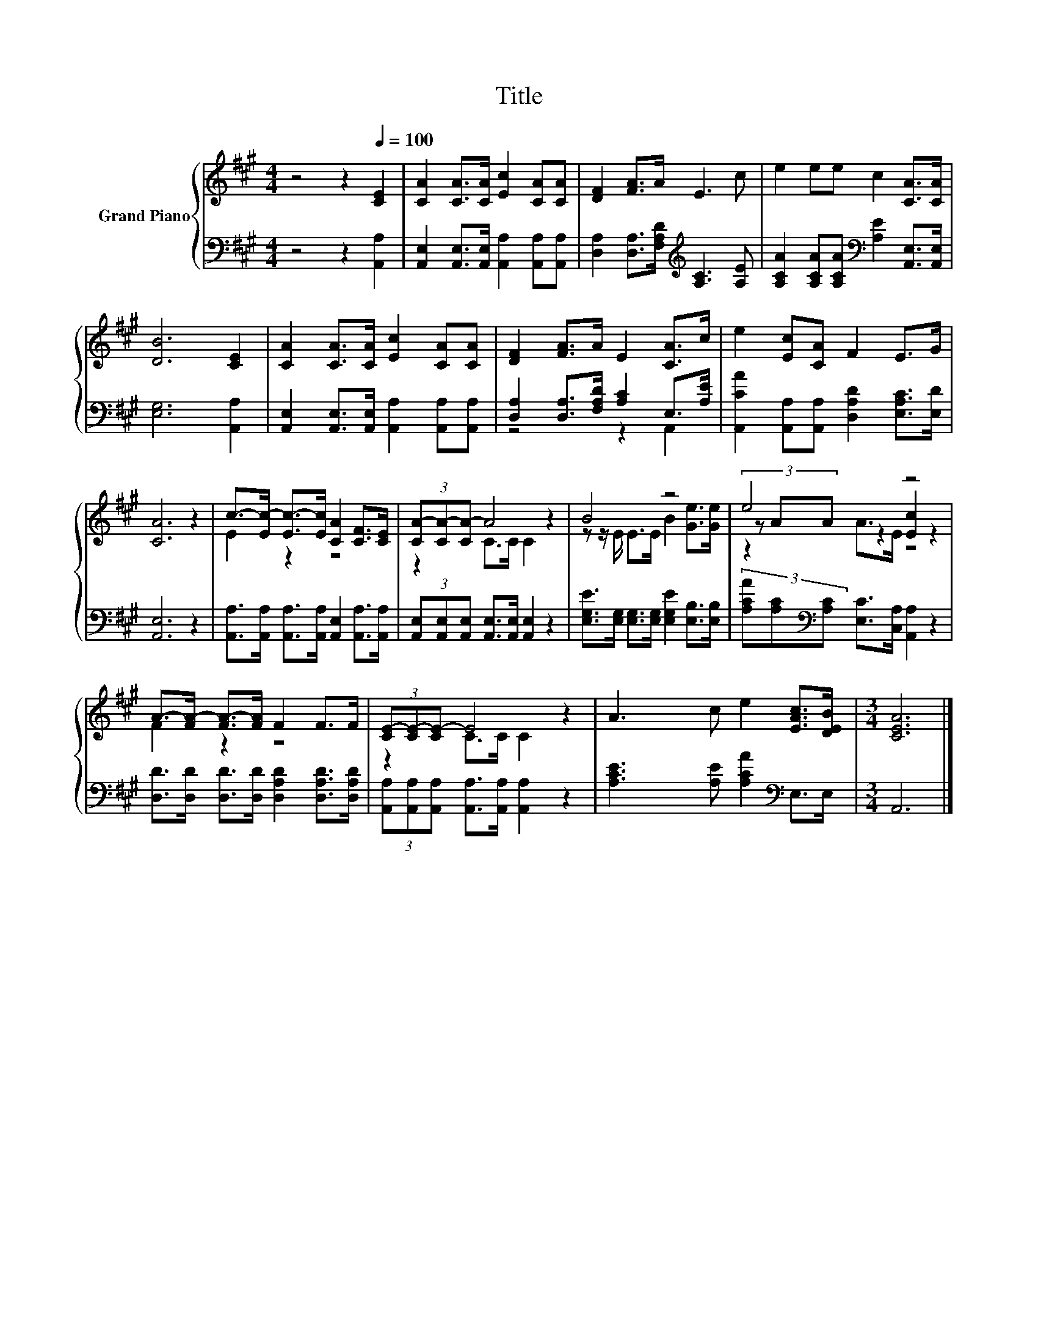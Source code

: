 X:1
T:Title
%%score { ( 1 4 5 ) | ( 2 3 ) }
L:1/8
M:4/4
K:A
V:1 treble nm="Grand Piano"
V:4 treble 
V:5 treble 
V:2 bass 
V:3 bass 
V:1
 z4 z2[Q:1/4=100] [CE]2 | [CA]2 [CA]>[CA] [Ec]2 [CA][CA] | [DF]2 [FA]>A E3 c | e2 ee c2 [CA]>[CA] | %4
 [DB]6 [CE]2 | [CA]2 [CA]>[CA] [Ec]2 [CA][CA] | [DF]2 [FA]>A E2 [CA]>c | e2 [Ec][CA] F2 E>G | %8
 [CA]6 z2 | c->[Ec-] [Ec-]>[Ec] [CA]2 [CF]>[CE] | (3[CA-][CA-][CA-] A4 z2 | B4 z4 | e4 z4 | %13
 A->[FA-] [FA-]>[FA] F2 F>F | (3[CE-][CE-][CE-] E4 z2 | A3 c e2 [EAc]>[DEB] |[M:3/4] [CEA]6 |] %17
V:2
 z4 z2 [A,,A,]2 | [A,,E,]2 [A,,E,]>[A,,E,] [A,,A,]2 [A,,A,][A,,A,] | %2
 [D,A,]2 [D,A,]>[F,A,D][K:treble] [A,C]3 [A,E] | %3
 [A,CA]2 [A,CA][A,CA][K:bass] [A,E]2 [A,,E,]>[A,,E,] | [E,G,]6 [A,,A,]2 | %5
 [A,,E,]2 [A,,E,]>[A,,E,] [A,,A,]2 [A,,A,][A,,A,] | [D,A,]2 [D,A,]>[F,A,D] [A,C]2 E,>[A,E] | %7
 [A,,CA]2 [A,,A,][A,,A,] [D,A,D]2 [E,A,C]>[E,D] | [A,,E,]6 z2 | %9
 [A,,A,]>[A,,A,] [A,,A,]>[A,,A,] [A,,E,]2 [A,,A,]>[A,,A,] | %10
 (3[A,,E,][A,,E,][A,,E,] [A,,E,]>[A,,E,] [A,,E,]2 z2 | %11
 [E,G,E]>[E,G,] [E,G,]>[E,G,] [E,G,E]2 [E,B,]>[E,B,] | %12
 (3[A,CA][A,C][K:bass][A,C] [E,C]>[C,A,] [A,,A,]2 z2 | %13
 [D,D]>[D,D] [D,D]>[D,D] [D,A,D]2 [D,A,D]>[D,A,D] | %14
 (3[A,,A,][A,,A,][A,,A,] [A,,A,]>[A,,A,] [A,,A,]2 z2 | [A,CE]3 [A,E] [A,CA]2[K:bass] E,>E, | %16
[M:3/4] A,,6 |] %17
V:3
 x8 | x8 | x4[K:treble] x4 | x4[K:bass] x4 | x8 | x8 | z4 z2 A,,2 | x8 | x8 | x8 | x8 | x8 | %12
 x4/3[K:bass] x20/3 | x8 | x8 | x6[K:bass] x2 |[M:3/4] x6 |] %17
V:4
 x8 | x8 | x8 | x8 | x8 | x8 | x8 | x8 | x8 | E2 z2 z4 | z2 C>C C2 z2 | z z/ E/ E>E B2 [Ge]>[Ge] | %12
 (3z AA z2 [Ec]2 z2 | F2 z2 z4 | z2 C>C C2 z2 | x8 |[M:3/4] x6 |] %17
V:5
 x8 | x8 | x8 | x8 | x8 | x8 | x8 | x8 | x8 | x8 | x8 | x8 | z2 A>E z4 | x8 | x8 | x8 | %16
[M:3/4] x6 |] %17

